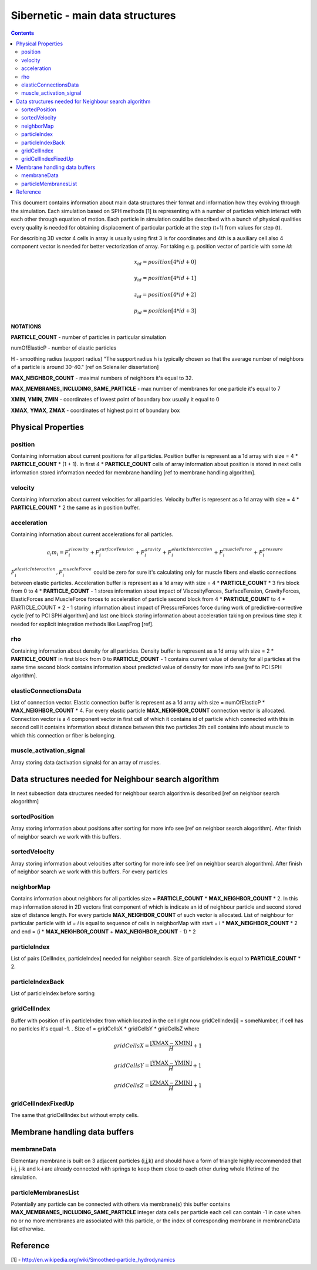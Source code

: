 .. _sibernetic-documentation:

*************************************
Sibernetic - main data structures
*************************************

.. contents::

This document contains information about main data structures their format 
and information how they evolving through the simulation.
Each simulation based on SPH methods [1] is representing with a number of particles which interact with each other through equation of motion.
Each particle in simulation could be described with a bunch of physical qualities every quality is needed for obtaining displacement of particular particle at the step (t+1) from values for step (t).

For describing 3D vector 4 cells in array is usually using first 3 is for coordinates and 4th is a auxiliary cell also 4 component vector is needed for better vectorization of array. For taking e.g. position vector of particle with some *id*: 
    .. math::
    
         x_id = position[4 * id + 0]
    
         y_id = position[4 * id + 1]
    
         z_id = position[4 * id + 2]

         p_id = position[4 * id + 3]

**NOTATIONS**

**PARTICLE_COUNT** - number of particles in particular simulation

numOfElasticP - number of elastic particles

H - smoothing radius (support radius) "The support radius h is typically chosen so that the average number of neighbors of a particle is around 30-40." [ref on Solenailer dissertation]

**MAX_NEIGHBOR_COUNT** - maximal numbers of neighbors it's equal to 32. 

**MAX_MEMBRANES_INCLUDING_SAME_PARTICLE** - max number of membranes for one particle it's equal to 7

**XMIN**, **YMIN**, **ZMIN** - coordinates of lowest point of boundary box usually it equal to 0

**XMAX**, **YMAX**, **ZMAX** - coordinates of highest point of boundary box

Physical Properties
=========================
position
---------------------------
Containing information about current positions for all particles. Position buffer is represent as a 1d array with size = 4 * **PARTICLE_COUNT** * (1 + 1). In first 4 * **PARTICLE_COUNT** cells of array information about position is stored in next cells information stored information needed for membrane handling [ref to membrane handling algorithm].

velocity
---------------------------                                  
Containing information about current velocities for all particles. Velocity buffer is represent as a 1d array with size = 4 * **PARTICLE_COUNT** * 2 the same as in position buffer.

acceleration
---------------------------
Containing information about current accelerations for all particles. 
    .. math::
            a_i m_i = F^viscosity_i + F^surfaceTension_i + F^gravity_i + F^elasticInteraction_i + F^muscleForce_i + F^pressure_i
:math:`F^elasticInteraction_i, F^muscleForce_i` could be zero for sure it's calculating only for muscle fibers and elastic connections between elastic particles.
Acceleration buffer is represent as a 1d array with size = 4 * **PARTICLE_COUNT** * 3 firs block  from 0 to 4 * **PARTICLE_COUNT** - 1 stores information about impact of ViscosityForces, SurfaceTension, GravityForces, ElasticForces  and MuscleForce forces to acceleration of particle second block from 4 * **PARTICLE_COUNT** to 4 * PARTICLE_COUNT * 2 - 1 storing information about impact of PressureForces force during work of predictive-corrective cycle [ref to PCI SPH algorithm] and last one block storing information about acceleration taking on previous time step it needed for explicit integration methods like LeapFrog [ref]. 

rho
---------------------------
Containing information about density for all particles. Density buffer is represent as a 1d array with size = 2 * **PARTICLE_COUNT** in first block from 0 to **PARTICLE_COUNT** - 1 contains current value of density for all particles at the same time second block contains information about predicted value of density for more info see [ref to PCI SPH algorithm].

elasticConnectionsData
--------------------------
List of connection vector. Elastic connection buffer is represent as a 1d array with size =  numOfElasticP * **MAX_NEIGHBOR_COUNT** * 4. For every elastic particle **MAX_NEIGHBOR_COUNT** connection vector is allocated. Connection vector is a 4 component vector in first cell of which it contains id of particle which connected with this in second cell it contains information about distance between this two particles 3th cell contains info about muscle to which this connection or fiber is belonging.

muscle_activation_signal
------------------------
Array storing data (activation signals) for an array of muscles. 

Data structures needed for Neighbour search algorithm
======================
In next subsection data structures needed for neighbour search algorithm is described [ref on neighbor search alogorithm]

sortedPosition
----------------------
Array storing information about positions after sorting for more info see [ref on neighbor search alogorithm]. After finish of neighbor search we work with this buffers.

sortedVelocity
----------------------
Array storing information about velocities after sorting for more info see [ref on neighbor search alogorithm]. After finish of neighbor search we work with this buffers. For every particles 

neighborMap
----------------------
Contains information about neighbors for all particles size = **PARTICLE_COUNT** * **MAX_NEIGHBOR_COUNT** * 2. In this map information stored in 2D vectors first component of which is indicate an id of neighbour particle and second stored size of distance length. For every particle **MAX_NEIGHBOR_COUNT** of such vector is allocated. List of neighbour for particular particle with *id = i* is equal to sequence of cells in neighborMap with start = i * **MAX_NEIGHBOR_COUNT** * 2 and end = (i * **MAX_NEIGHBOR_COUNT** + **MAX_NEIGHBOR_COUNT** - 1) * 2

particleIndex
----------------------
List of pairs [CellIndex, particleIndex] needed for neighbor search. Size of particleIndex is equal to **PARTICLE_COUNT** * 2.

particleIndexBack
----------------------
List of particleIndex before sorting

gridCellIndex
----------------------
Buffer with position of in particleIndex from which  located in the cell right now gridCellIndex[i] = someNumber, if cell has no particles it's equal -1. . Size of  = gridCellsX * gridCellsY * gridCellsZ
where

    .. math::
           gridCellsX = \frac{\left \lfloor \textbf{XMAX} - \textbf{XMIN} \right \rfloor}{H} + 1
    
           gridCellsY = \frac{\left \lfloor \textbf{YMAX} - \textbf{YMIN} \right \rfloor}{H} + 1
    
           gridCellsZ = \frac{\left \lfloor \textbf{ZMAX} - \textbf{ZMIN} \right \rfloor}{H} + 1

gridCellIndexFixedUp
-------------------------
The same that gridCellIndex but without empty cells.

Membrane handling data buffers
===========================

membraneData
----------------
Elementary membrane is built on 3 adjacent particles (i,j,k) and should have a form of triangle highly recommended that i-j, j-k and k-i are already connected with springs to keep them close to each other during whole lifetime of the simulation.

particleMembranesList
-------------------------
Potentially any particle can be connected with others via membrane(s) this buffer contains **MAX_MEMBRANES_INCLUDING_SAME_PARTICLE** integer data cells per particle
each cell can contain -1 in case when no or no more membranes are associated with this particle, or the index of corresponding membrane in membraneData list otherwise.

Reference
==========================
[1] - http://en.wikipedia.org/wiki/Smoothed-particle_hydrodynamics
